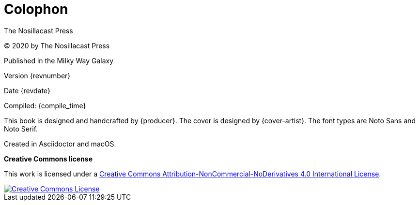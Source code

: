 [colophon]
= Colophon

The Nosillacast Press

(C) 2020 by The Nosillacast Press

Published in the Milky Way Galaxy

Version {revnumber}

Date {revdate}

Compiled: {compile_time}

This book is designed and handcrafted by {producer}.
The cover is designed by {cover-artist}.
The font types are Noto Sans and Noto Serif.

Created in Asciidoctor and macOS.

[[license]]
*Creative Commons license*

This work is licensed under a http://creativecommons.org/licenses/by-nc-nd/4.0/[Creative Commons Attribution-NonCommercial-NoDerivatives 4.0 International License, rel='license'].

:imagesdir: assets
[link=http://creativecommons.org/licenses/by-nc-nd/4.0/, rel='license']
image::creativecommons.org_by-nc-nd_4.0_88x31.png[Creative Commons License]
